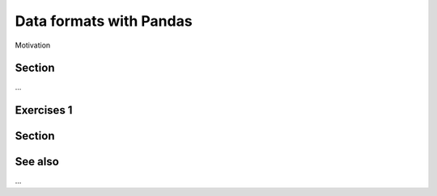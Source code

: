 Data formats with Pandas
========================

.. questions::

   - How do you store your data right now?
   - How much time do you think is spent doing your calculation vs
     reading/writing your data?

.. objectives::

   - Learn the distinguishing characteristics of different data formats
   - Learn how pandas to read and write data in a variety of formats

Motivation



Section
-------

...



Exercises 1
-----------

.. challenge:: Title

    - ...

.. solution::

    - ...



Section
-------



See also
--------

...



.. keypoints::

   - Pandas can read and write a variety of data formats.
   - There are many good, standard formats, and you don't need to
     create your own.
   - There are plenty of other libraries dedicated to various
     formats.
